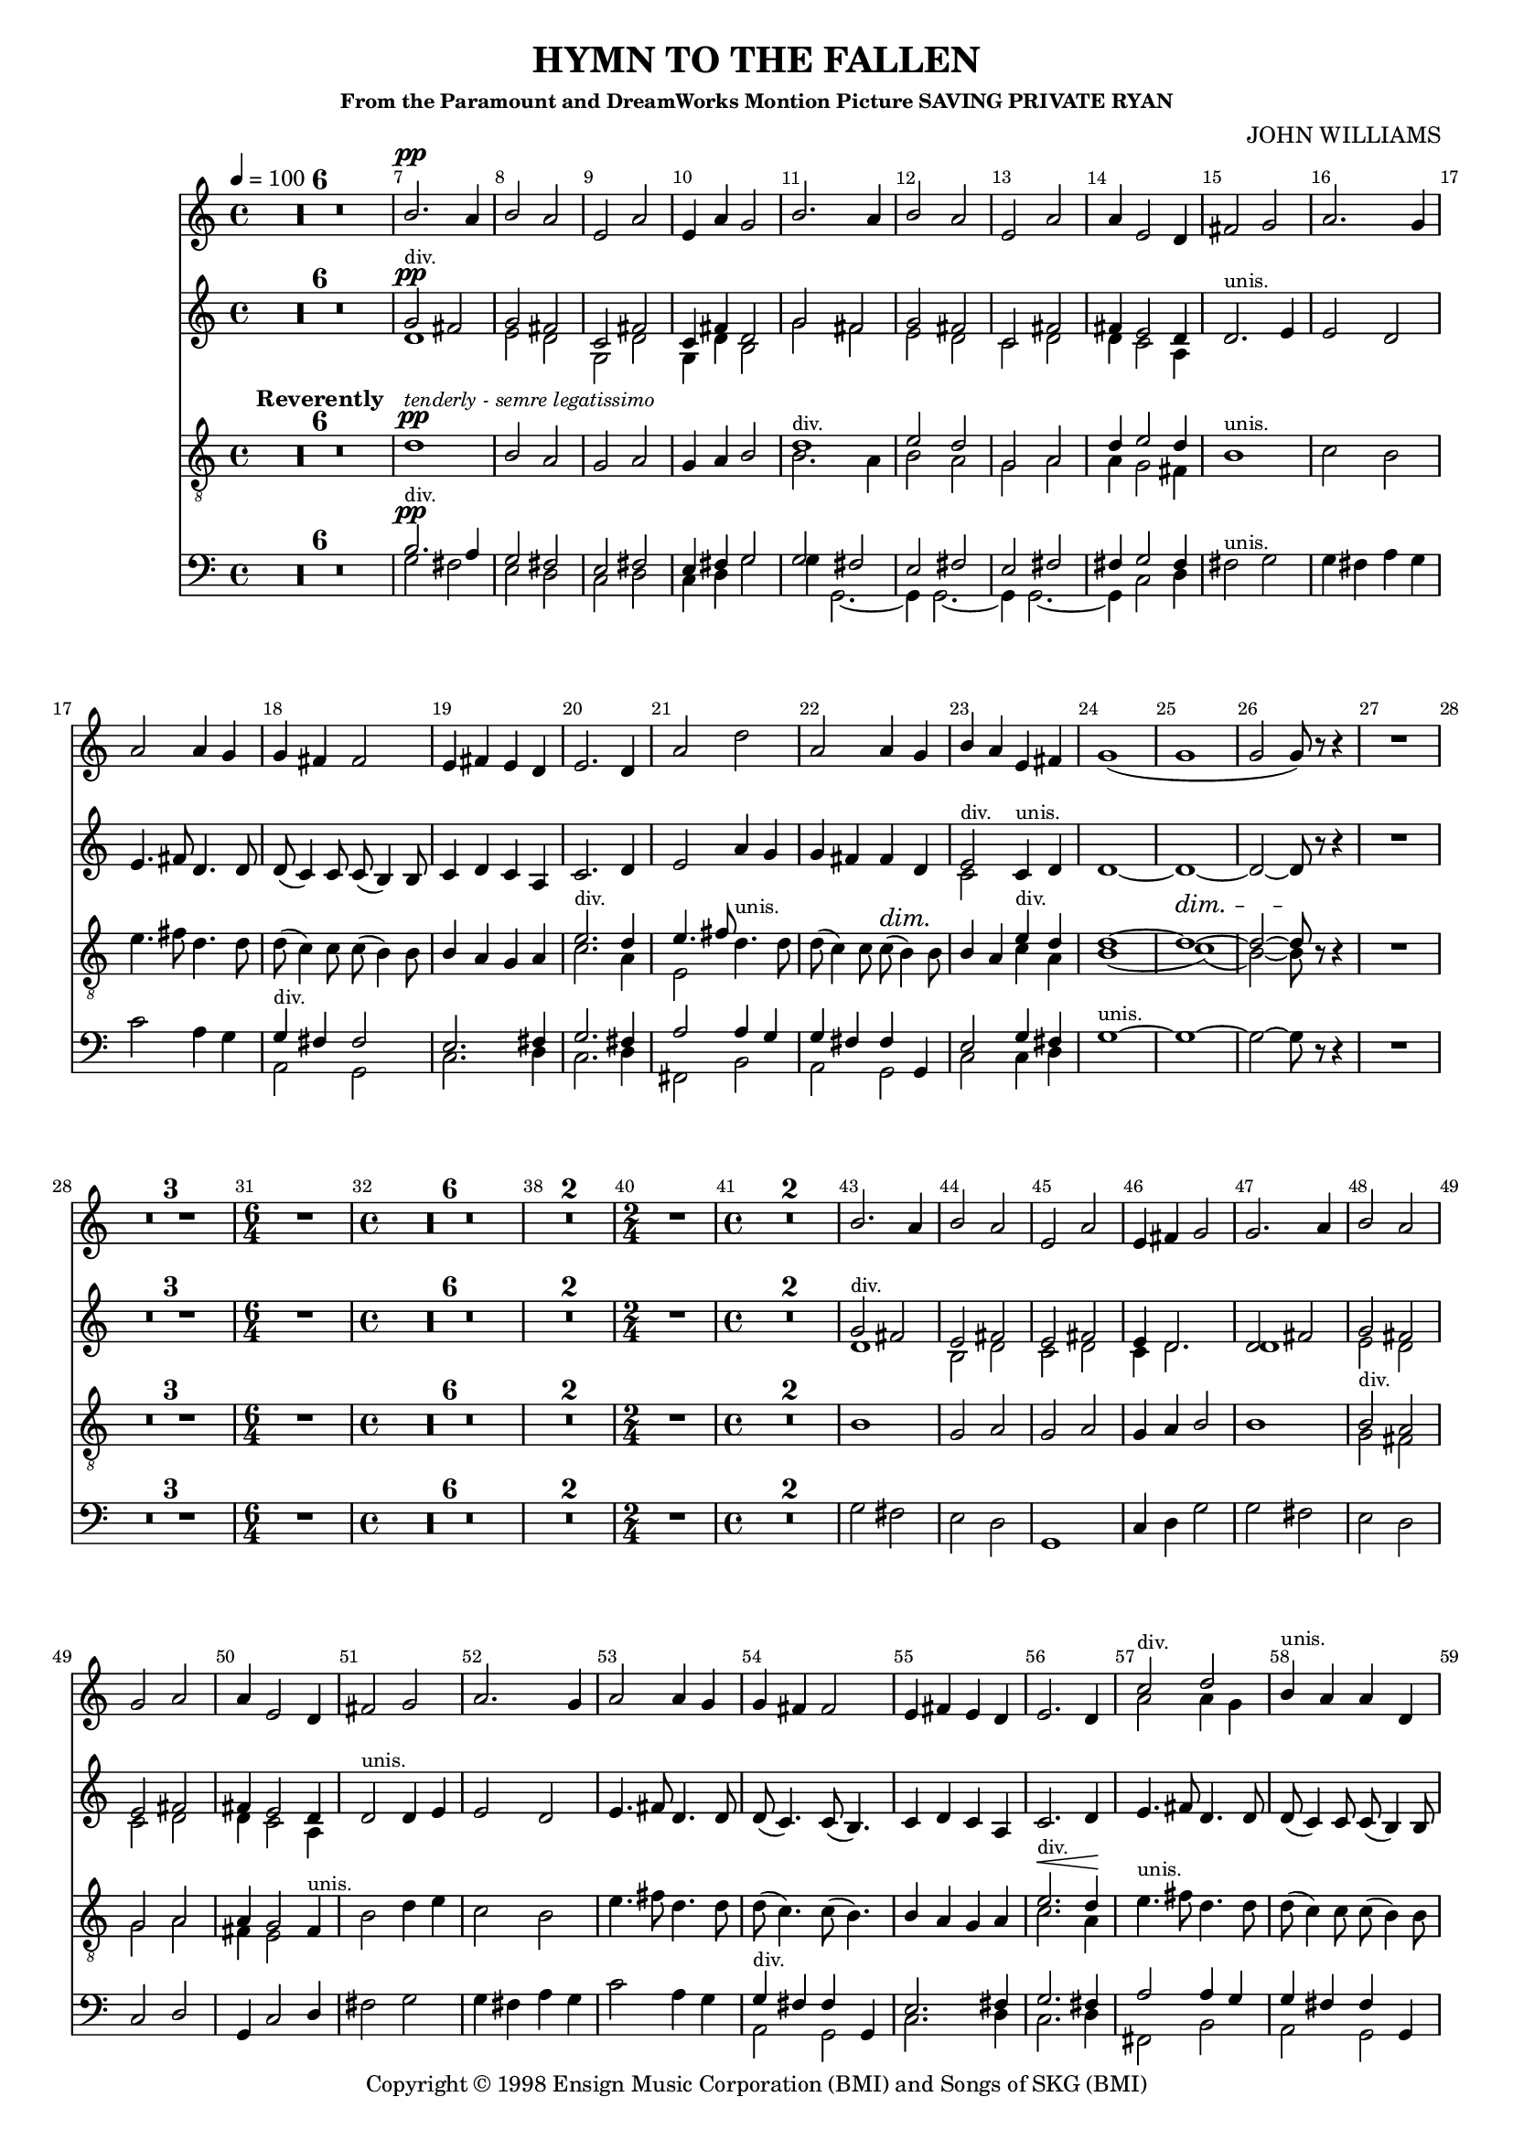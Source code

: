 
%% LilyPond file generated by Denemo version 0.8.11

%%http://www.gnu.org/software/denemo/

\version "2.18.2"
\paper {
}
#(set-default-paper-size "a4"
)
#(set-global-staff-size 16)

\header {
  title = "HYMN TO THE FALLEN"
  subsubtitle = "From the Paramount and DreamWorks Montion Picture SAVING PRIVATE RYAN"
  composer = "JOHN WILLIAMS"
  copyright = \markup { Copyright \char ##x00a9 1998 Ensign Music Corporation (BMI) and Songs of SKG (BMI) }
  tagline = ""
}

\layout {
  \context {
    \Voice
    \consists "Melody_engraver"
    \override Stem #'neutral-direction = #'()
  }
}
% The music follows

MvmntIVoiceI =  {
  \tempo 4=100
  \override Score.BarNumber.break-visibility = #all-visible
  \override DynamicTextSpanner.style = #'none

         R1*6*4/4
         ^\markup {\bold Reverently}
         %{r1%} %|

         d'1 ^\pp ^\markup { \small \italic {tenderly - semre legatissimo}}
         %|
         b2 a%|
         g a%|
%10
         g4 a b2%|
         <<
           {
             d'1%|
             ^\markup { \small {div.}}
             e'2 d'%|
             g a%|
             d'4 e'2 d'4%|
            }
            \\
            {
             b2. a4%|
             b2 a%|
             g a%|
             a4 g2 fis4%|
            }
         >>
%15
  % Requires a cres on the last note
         b1 ^\markup { \small {unis.}} %|
         c'2 b%|
         e'4. fis'8 d'4. d'8%|
         d'( c'4) c'8 c'( b4) b8%|
         b4 a g a%|
%20
         << { e'2. ^\markup { \small {div.}} d'4%|
         e'4. fis'8
            }
            \\
            {
              c'2. a4%|
              e2%|
            }
         >>
         d'4. ^\markup { \small { unis.}} d'8%|
         d'( c'4) c'8 c'( ^\dim b4) \! b8%|
         b4 a

         <<
           { e'4 ^\markup { \small {div.}} d'%|
             d'1~ d'1~
             ^\dim d'2~ d'8 \!
           }
           \\
           { c'4 a
             b1( c'1)( b2~) b8}
         >>
%25
         r r4%|
         R1*4/4 %{r1%} %|

         R1*3*4/4 %{r1%} %|
%30
         \time 6/4
         R1*6/4 %{r1.%} %|
         \time 4/4 R1*6*4/4 %|
         R1*2*4/4 %{r1%} %|
%40
         \time 2/4 R1*2/4 %{r2%} %|
         \time 4/4 R1*2*4/4 %{r1%} %|
         b1%|
         g2 a%|
%45
         g a%|
         g4 a b2%|
         b1%|
         <<
           {
             b2 ^\markup { \small {div.}} a%|
             g a%|
             a4 g2
           }
           \\
           {
             g2 fis%|
             g a%|
             fis4 e2
           }
         >>
%50
         fis4 ^\markup { \small {unis.}}%|
         b2 d'4 e'%|
         c'2 b%|
         e'4. fis'8 d'4. d'8%|
         d'( c'4.) c'8( b4.)%|
%55
         b4 a g a%|
         <<
           {
             e'2. ^\markup { \small {div.}} ^\< d'4 \!
           }
           \\
           {
             c'2. a4%|
           }
         >> %|
         e'4. ^\markup { \small {unis.}} fis'8 d'4. d'8%|
         d'( c'4) c'8 c'( b4) b8%|
         b4 a <<
           {
             e'4 ^\markup { \small {div.}} d' ^\<
             d'1~ \! %|
             d'2..
%             ^\< \!
%TODO Requires a Cres Hairpin
           }
           \\
           {
             c'4 a
             b1~
             b2..
           }
         >>
          r8%|
%62
         b4^\f ^\markup { \small {unis.}} b b a%|
         b2 a%|
         g a%|
%65
         g~ g8 r a4%|
         d' d' d' e'%|
         e'2 << { d'4. ^\markup { \small {div.}} g8
                  %|
                }
                \\
                {
                  b2
                }
             >>
         e'4. ^\markup { \small {unis.}} fis'8 d'4. d'8%|
         d'( c'4) c'8 c'( b4) b8%|
%70
         b8. a16 a b g fis e4
         <<
           {
             a4^\> ^\markup { \small {div.}}%|
             g2~^\< g8 \!
             r d'4%|
             e'4. fis'8 d'4. d'8%|
             g'2 fis'%|
           }
           \\
           {
             fis4 %|
             e2~ e8
             r d'4%|
             c'4. c'8 b4. b8%|
             e'2 d'%|
           }
         >>
         e'4 ^\markup { \small {unis.}} d'^\> c' b\!%|
%75
         b c'2 b4%|
         g2.^\dim a4%| ^\>
         b1~\! %|
         b2..^\> r8 \! ^\markup {\small \italic niente}%|
         R1*3*4/4 %{r1%} %|
%80
         %|
         R1*4/4 ^\markup {\small \italic {poco rit.}} %{r1%}
         \bar "|."
}

MvmntIVoiceII =  {
         R1*6*4/4 %{r1%} %|
         <<
           {
             b2.^\pp ^\markup { \small {div.}} a4%|
             g2 fis%|
             e fis%|
             %10
             e4 fis g2%|
             g fis%|
             e fis%|
             e fis%|
             fis4 g2 fis4%|
           }
           \\
           {
             g2 fis%|
             e d%|
             c d%|
             %10
             c4 d g2%|
             g4 g,2.~%|
             g,4 g,2.~%|
             g,4 g,2.~%|
             g,4 c2 d4%|
           }
         >>
%15
         fis2 ^\markup { \small {unis.}} g%|
         g4 fis a g%|
         c'2 a4 g%|
         <<
           {
             g ^\markup { \small {div.}} fis fis2%|
             e2. fis4%|
             %20
             g2. fis4%|
             a2 a4 g%|
             g fis fis g,%|
             e2 g4 fis%|
           }
           \\
           {
             a,2 g,%|
             c2. d4%|
             %20
             c2. d4%|
             fis,2 b,%|
             a, g,%|
             c c4 d%|
           }
         >>
         g1~ ^\markup { \small {unis.}}%|
%25
         g~%|
         g2~ g8 r r4%|
         R1*4/4 %{r1%} %|

         R1*3*4/4 %{r1%} %|
%30
         \time 6/4
         R1*6/4 %{r1.%} %|
         \time 4/4 R1*6*4/4 %|
         R1*2*4/4 %{r1%} %|
%40
         \time 2/4 R1*2/4 %{r2%} %|
         \time 4/4 R1*2*4/4 %{r1%} %|

         g2 fis%|
         e d%|
%45
         g,1%|
         c4 d g2%|
         g fis%|
         e d%|
         c d%|
%50
         g,4 c2 d4%|
         fis2 g%|
         g4 fis a g%|
         c'2 a4 g%|
         <<
           {
             g ^\markup { \small {div.}} fis fis g,%|
             %55
             e2. fis4%|
             g2. fis4%|
             a2 a4 g%|
             g fis fis g,%|
             e2 g4 fis%|
           }
           \\
           {
             a,2 g,%|
             %55
             c2. d4%|
             c2. d4%|
             fis,2 b,%|
             a, g,%|
             c c4 d%|
           }
         >>
%60
         g1~ ^\markup { \small {unis.}}%|
         g2.. r8%|
         g4 g fis fis%|
         e2
         <<
           {
             fis ^\markup { \small {div.}}%|
             e fis%|
             %65
             e~ e8 r fis4%|
             fis fis fis fis%|
             g fis a g%|
           }
           \\
           {
             d2%|
             c d%|
             %65
             c( c8) r d4%|
             b, b, b, b,%|
             a,2 g,4 g%|
           }
         >>
         c' ^\markup { \small {unis.}} a a g%|
         g g fis g,%|
%70
         << {e4. ^\markup { \small {div.}} } \\ {c4.} >> e16 ^\markup { \small {unis.}} d c4 d%|
         c2~ c8 r d4%|
         fis4. fis8 a4 g%|
         c' e fis g,%|
         <<
           {
             a4 ^\markup { \small {div.}} g g e%|
             %75
             g g2 g4%|

           }
           \\
           {
             c4 b, a, g,%|
             %75
             e g2 d4%|
           }
         >>
         c2 ^\markup { \small {unis.}} g4 d%|
         g,1~%|
         g,2.. r8%|
         R1*3*4/4 %{r1%} %|
%80
         R1*4/4 %{r1%}
         \bar "|."
 }

MvmntIVoiceIII = {
         R1*6*4/4 %{r1%} %|
         <<
           {
             g'2 ^\pp ^\markup { \small {div.}} fis'%|
             g' fis'%|
             c' fis'%|
             %10
             c'4 fis' d'2%|
             g' fis'%|
             g' fis'%|
             c' fis'%|
             fis'4 e'2 d'4%|
           }
           \\
           {
             d'1%|
             e'2 d'%|
             g d'%|
             %10
             g4 d' b2%|
             g' fis'%|
             e' d'%|
             c' d'%|
             d'4 c'2 a4%|
           }
         >>
%15
         d'2. ^\markup { \small {unis.}} e'4%|
         e'2 d'%|
         e'4. fis'8 d'4. d'8%|
         d'( c'4) c'8 c'( b4) b8%|
         c'4 d' c' a%|
%20
         c'2. d'4%|
         e'2 a'4 g'%|
         g' fis' fis' d'%|
         <<
           {
             e'2 ^\markup { \small {div.}}
           }
           \\
           {
             c'2
           }
         >>
         c'4 ^\markup { \small {unis.}} d'%|
         d'1~%|
%25
         d'~%|
         d'2~ d'8 r r4%|
         R1*4/4 %{r1%} %|

         R1*3*4/4 %{r1%} %|
%30
         \time 6/4
         R1*6/4 %{r1.%} %|
         \time 4/4 R1*6*4/4 %|
         R1*2*4/4 %{r1%} %|
%40
         \time 2/4 R1*2/4 %{r2%} %|
         \time 4/4 R1*2*4/4 %{r1%} %|
         <<
           {
             g'2 ^\markup { \small {div.}} fis'%|
             e' fis'%|
             %45
             e' fis'%|
             e'4 d'2.%|
             d'2 fis'%|
             g' fis'%|
             e' fis'%|
             %50
             fis'4 e'2 d'4%|
           }
           \\
           {
             d'1%|
             b2 d'%|
    %45
             c' d'%|
             c'4 d'2.%|
             d'1%|
             e'2 d'%|
             c' d'%|
    %50
             d'4 c'2 a4%|
           }
         >>

         d'2 ^\markup { \small {unis.}} d'4 e'%|
         e'2 d'%|
         e'4. fis'8 d'4. d'8%|
         d'( c'4.) c'8( b4.)%|
         %55
         c'4 d' c' a%|
         c'2. d'4%|
         e'4. fis'8 d'4. d'8%|
         d'( c'4) c'8 c'( b4) b8%|
         <<
           {
             e'2 ^\markup { \small {div.}}
           }
           \\
           {
             c'2
           }
         >>
         c'4 ^\markup { \small {unis.}} d'%|
%60
         d'1~%|
         d'2.. r8%|
         g'4 g' fis' fis'%|
         e'2 fis'%|
         c' d'%|
%65
         c'~ c'8 r fis'4%|
         fis' fis' fis' fis'%|
         g' fis' a' g'%|
         a'2 a'4 g'%|
         g'8 g'4 g'8 fis' fis'4 fis'8%|
%70
         e'4. e'16 d' c'4 d'%|
         c'2~ c'8 r d'4%|
         a'4. a'8 a'4 g'%|
         <<
           {
             e''2 ^\markup { \small {div.}} d''%|
             c''4 b' a' g'%|
           }
           \\
           {
             c''2 b'%|
             a'4 g' g' e'%|
           }
         >>
%75
         e' ^\markup { \small {unis.}} e'2 d'4%|
         c' e'2
         <<
           {
             fis'4 ^\markup { \small {div.}}%|
           }
           \\
           {
             d'4
           }
         >>
         d'1~ ^\markup { \small {unis.}}%|
         d'2.. r8%|
         R1*3*4/4 %{r1%} %|
%80
         R1*4/4 %{r1%}
         \bar "|."
}

MvmntIVoiceV =  {
         R1*6*4/4 %{r1%} %|
         b'2. ^\pp a'4%|
         b'2 a'%|
         e' a'%|
%10
         e'4 a' g'2%|
         b'2. a'4%|
         b'2 a'%|
         e' a'%|
         a'4 e'2 d'4%|
%15
         fis'2 g'%|
         a'2. g'4%|
         a'2 a'4 g'%|
         g' fis' fis'2%|
         e'4 fis' e' d'%|
%20
         e'2. d'4%|
         a'2 d''%|
         a' a'4 g'%|
         b' a' e' fis'%|
         g'1(%|
%25
         g'%|
         g'2 g'8) r r4%|
         R1*4/4 %{r1%} %|

         R1*3*4/4 %{r1%} %|
%30
         \time 6/4
         R1*6/4 %{r1.%} %|
         \time 4/4 R1*6*4/4 %|
         R1*2*4/4 %{r1%} %|
%40
         \time 2/4 R1*2/4 %{r2%} %|
         \time 4/4 R1*2*4/4 %{r1%} %|
         b'2. a'4%|
         b'2 a'%|
%45
         e' a'%|
         e'4 fis' g'2%|
         g'2. a'4%|
         b'2 a'%|
         g' a'%|
%50
         a'4 e'2 d'4%|
         fis'2 g'%|
         a'2. g'4%|
         a'2 a'4 g'%|
         g' fis' fis'2%|
%55
         e'4 fis' e' d'%|
         e'2. d'4%|
         <<
           {
             c''2 ^\markup { \small {div.}} d''%|
           }
           \\
           {
             a'2 a'4 g'%|
           }
         >>

         b'4 ^\markup { \small {unis.}} a' a' d'%|
         b' a' e' fis'%|
%60
         g'1(%|
         g'2..) r8%|
         b'4 b' b' a'%|
         b'2 a'%|
         e' fis'%|
%65
         e'( e'8) r a'4%|
         d'' d'' d'' e''%|
         e''2 d''4. g'8%|
         e''4. fis''8 d''4. d''8%|
         d''( c''4) c''8 c''( b'4) b'8%|
%70
         b'8. a'16 a' b' g' fis' e'4 d'%|
         e'2( e'8) r d'4%|
         e''4. fis''8 d''4. d''8%|
         g''2 fis''%|
         e''4 d'' c'' b'%|
%75
         b' g'2 fis'4%|
         e' g'2 fis'4%|
         g'1(%|
         g'2..) r8%|
         R1*3*4/4 %{r1%} %|
%80
         R1*4/4 %{r1%}
         \bar "|."
}

        MvmntIVoiceITimeSig = \time 4/4
MvmntIVoiceIKeySig = \key c \major
 MvmntIVoiceIClef = \clef "treble_8"
MvmntIVoiceIProlog = { \MvmntIVoiceITimeSig \MvmntIVoiceIKeySig \MvmntIVoiceIClef
    \override Score.BarNumber.break-visibility = #all-visible
    \override DynamicTextSpanner.style = #'none
    \set Score.skipBars = ##t
}
MvmntIVoiceIMusic =  {\MvmntIVoiceIProlog \MvmntIVoiceI}
MvmntIVoiceIContext = \context Voice = VoiceIMvmntI  {\MvmntIVoiceIMusic}
        MvmntIVoiceIITimeSig = \time 4/4
MvmntIVoiceIIKeySig = \key c \major
 MvmntIVoiceIIClef = \clef bass
MvmntIVoiceIIProlog = { \MvmntIVoiceIITimeSig \MvmntIVoiceIIKeySig \MvmntIVoiceIIClef
    \override Score.BarNumber.break-visibility = #all-visible
    \set Score.skipBars = ##t
}
MvmntIVoiceIIMusic =  {\MvmntIVoiceIIProlog \MvmntIVoiceII}
MvmntIVoiceIIContext = \context Voice = VoiceIIMvmntI  {\MvmntIVoiceIIMusic}

        MvmntIVoiceIIITimeSig = \time 4/4
MvmntIVoiceIIIKeySig = \key c \major
 MvmntIVoiceIIIClef = \clef treble
MvmntIVoiceIIIProlog = { \MvmntIVoiceIIITimeSig \MvmntIVoiceIIIKeySig \MvmntIVoiceIIIClef
    \override Score.BarNumber.break-visibility = #all-visible
    \set Score.skipBars = ##t
}
MvmntIVoiceIIIMusic =  {\MvmntIVoiceIIIProlog \MvmntIVoiceIII}
MvmntIVoiceIIIContext = \context Voice = VoiceIIIMvmntI  {\MvmntIVoiceIIIMusic}

        MvmntIVoiceVTimeSig = \time 4/4
MvmntIVoiceVKeySig = \key c \major
 MvmntIVoiceVClef = \clef treble
MvmntIVoiceVProlog = { \MvmntIVoiceVTimeSig \MvmntIVoiceVKeySig \MvmntIVoiceVClef
    \override Score.BarNumber.break-visibility = #all-visible
    \set Score.skipBars = ##t
}
MvmntIVoiceVMusic =  {\MvmntIVoiceVProlog \MvmntIVoiceV}
MvmntIVoiceVContext = \context Voice = VoiceVMvmntI  {\MvmntIVoiceVMusic}

MvmntIStaffI = \new Staff  << {
                \MvmntIVoiceIContext
                }
                >>
MvmntIStaffII = \new Staff  << {
                \MvmntIVoiceIIContext
                }
                >>
MvmntIStaffIII = \new Staff  << {
                \MvmntIVoiceIIIContext
                }
                >>
MvmntIStaffV = \new Staff  << {
                \MvmntIVoiceVContext
                }
                >>
\score {
<< <<
\MvmntIStaffV
\MvmntIStaffIII
\MvmntIStaffI
\MvmntIStaffII
>>
>>
  \midi { }
\layout{
        }
\header{
        }

}


